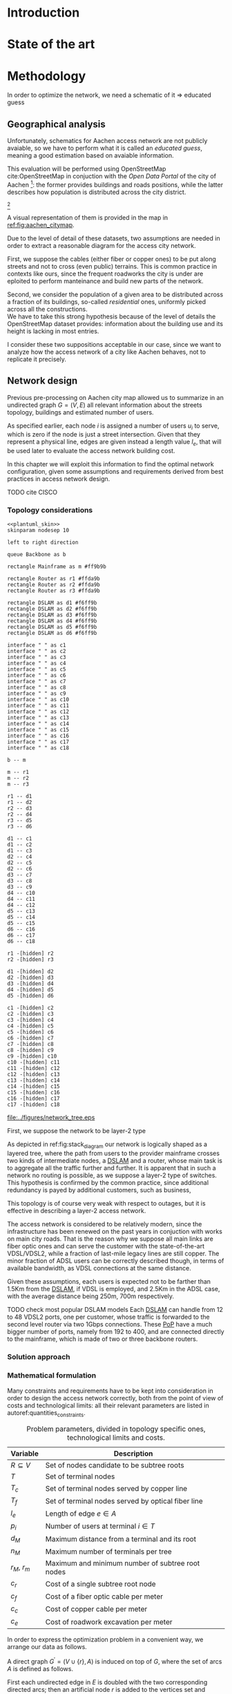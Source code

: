 #+STARTUP: latexpreview
#+STARTUP: indent

#+PROPERTY: header-args :cache yes

#+OPTIONS: toc:nil title:nil

#+LaTeX_CLASS: book
#+LATEX_HEADER: \usepackage{charter}
#+LATEX_HEADER: \usepackage{subcaption}
#+LATEX_HEADER: \usepackage{geometry}
#+LATEX_HEADER: \usepackage{etoolbox}
#+LATEX_HEADER: \usepackage{multirow}
#+LATEX_HEADER: \usepackage{graphicx}
#+LATEX_HEADER: \graphicspath{{../figures/}}
#+LATEX_HEADER: \usepackage{mathtools}
#+LaTeX_HEADER: \usepackage{booktabs}
#+LaTeX_HEADER: \usepackage{amsmath}
#+LaTeX_HEADER: \def\equationautorefname#1#2\null{(#2\null)}
#+LATEX_HEADER: \providetoggle{images_titlepage}
#+LATEX_HEADER: \settoggle{images_titlepage}{true}

#+LaTeX_HEADER: \setlength{\parindent}{0cm}
#+LATEX_HEADER: \setlength{\parskip}{0.2em}

#+LATEX_HEADER: \usepackage{glossaries}
#+LATEX_HEADER_EXTRA: \newacronym{pop}{PoP}{Point of Presence}
#+LATEX_HEADER_EXTRA: \newacronym{dslam}{DSLAM}{Digital Subscriber Line Access Multiplexer}
#+latex_header_extra: \newacronym{qos}{QoS}{Quality of Service}

#+BEGIN_COMMENT
PlantUML skin, reusable for all diagrams
#+END_COMMENT

#+NAME: plantuml_skin
#+BEGIN_SRC plantuml :exports none
  skinparam shadowing false
  skinparam padding 1
  skinparam BoxPadding 1
  skinparam DefaultFontName Fira Sans
  skinparam defaultTextAlignment center

  skinparam SequenceDelayFontSize 15

  skinparam Note {
  BackgroundColor white
  BorderColor     black
  FontColor       black
  }

  skinparam Activity {
  BackgroundColor white
  BorderColor     black
  FontColor       black
  }

  skinparam activityDiamond {
  BackgroundColor white
  BorderColor black
  FontColor       black
  }

  skinparam ArrowColor black

  skinparam State {
  BackgroundColor white
  BorderColor     black
  FontColor       black
  }

  skinparam SequenceParticipant {
  BackgroundColor white
  BorderColor     black
  FontColor       black
  }

  skinparam Interface {
  BackgroundColor white
  BorderColor     black
  FontColor       black
  }

  skinparam SequenceLifeLine {
  BorderColor black
  BackgroundColor black
  }

  skinparam Queue {
  BackgroundColor white
  BorderColor     black
  FontColor       black
  }

  skinparam Usecase {
  BackgroundColor white
  BorderColor     black
  FontColor       black
  }
#+END_SRC

#+BEGIN_COMMENT
Download all needed files for titlepage and convert them.
LaTeX support for svg files sucks.
#+END_COMMENT

#+BEGIN_SRC bash :exports none :results none
  wget https://upload.wikimedia.org/wikipedia/it/5/53/Logo_Universit%C3%A0_Padova.svg \
       -O ../figures/logo_unipd.svg

  inkscape ../figures/logo_unipd.svg --export-pdf=../figures/logo_unipd.pdf

  wget https://upload.wikimedia.org/wikipedia/commons/1/11/RWTH_Logo.svg \
       -O ../figures/logo_rwth.svg

  inkscape ../figures/logo_rwth.svg --export-pdf=../figures/logo_rwth.pdf
#+END_SRC

#+BEGIN_EXPORT latex
\newgeometry{top=1in, bottom=1in, inner=1in, outer=1in}

\begin{titlepage}
  {\Large University of Padova}
  \vspace{5mm}

  {\Large Department of Information Engineering}

  \begin{center}
    \vspace{1cm}
    {\Large \textsl{Master degree in Telecommunication Engineering}} \\
    \vspace{1cm}
    {\scshape\huge TODO: Title}

    \iftoggle{images_titlepage}{
      \vspace{1cm}
      \begin{figure}[h]
        \centering
        \includegraphics[height=5cm]{logo_unipd.pdf}
        \vspace{1cm} \\
        \includegraphics[height=2cm]{logo_rwth.pdf}
        \vspace{1cm}
      \end{figure}
    }

  \end{center}

  \vfill
  \hspace{0.5cm}%
  \renewcommand{\arraystretch}{2.5}
  \begin{tabular}{lr}
    \large \textsl{Author}               & \hspace{5mm} \large Enrico Lovisotto      \\
    \large \textsl{Internal supervisor}  & \hspace{5mm} \large Prof. Andrea Zanella  \\
    \large \textsl{External supervisors} & \hspace{5mm} \large Prof. Petri Mähönen  \\
                                         & \hspace{5mm} \large Dr. Ljiljana Simić   \\
  \end{tabular}
  \vspace{1cm}

  \hfill{\large February 6, 2019} \vspace{3mm}

  \hfill{\Large Academic year 2018-2019 \par}
\end{titlepage}

\restoregeometry
#+END_EXPORT

* Introduction
#+BEGIN_SRC org :exports none
  + background: what are we talking about?
    - SDN => self-optimizing networks
    - flow balancing (TBF)
    - routing adaptation

  + what they do now?
    - summary of state of the art, /basically/

  + shortcomings in current knowledge / solutions
    - limits of SDN over traditional networks: lack of negative results
    - use of abstract topologies ~> this one is obtained through optimization process

  + what are we gonna prove?
    - 99% if the networks are very simple, meant to be more flow aggregators and less clever routers
    - SDN are not inherently good: /probably/ traditional solutions are good in 99% of the networks
    - SDN are relevant when the complexity of the network grows
#+END_SRC
* State of the art

* Methodology
In order to optimize the network, we need a schematic of it => educated guess

** Geographical analysis
#+BEGIN_SRC org :exports none
  OpenStreetMap ~> roads + buildings graph: only methodological consideration

  + cutting NRW maps with Aachen border
  + selecting roads & buildings type
  + ~s2g~ to obtain the graph ~> cite stuff using this approach
    - road polygons to edges
    - intersections as nodes
  + adding building to the graph
    - splitting roads
    - population estimated based on district population, building area
#+END_SRC

Unfortunately, schematics for Aachen access network are not publicly avaiable,
so we have to perform what it is called an /educated guess/, meaning a good
estimation based on avaiable information.

This evaluation will be performed using OpenStreetMap cite:OpenStreetMap in
conjuction with the /Open Data Portal/ of the city of Aachen [fn:1]: the former
provides buildings and roads positions, while the latter describes how
population is distributed across the city district.

[fn:1: Please refer to http://daten.aachen.de for further information and licensing.]

A visual representation of them is provided in the map in [[ref:fig:aachen_citymap]].

#+LABEL: fig:aachen_citymap
#+CAPTION: Summary of all Aachen district information we will employ: building, roads and population distribution.
#+RESULTS[ea0d941863a2f88dda8d4c477b78e3c1fdef18bc]: fig:stack_diagram
[[file:../figures/aachen_citymap.png]]

Due to the level of detail of these datasets, two assumptions are needed in
order to extract a reasonable diagram for the access city network.

First, we suppose the cables (either fiber or copper ones) to be put along
streets and not to cross (even public) terrains. This is common practice in
contexts like ours, since the frequent roadworks the city is under are eploited
to perform manteinance and build new parts of the network.

Second, we consider the population of a given area to be distributed across a
fraction of its buildings, so-called /residential/ ones, uniformly picked across
all the constructions. \\
We have to take this strong hypothesis because of the level of details the
OpenStreetMap dataset provides: information about the building use and its
height is lacking in most entries.

I consider these two suppositions acceptable in our case, since we want to
analyze how the access network of a city like Aachen behaves, not to replicate
it precisely.

** Network design
#+BEGIN_SRC org :exports none
  Using ILP to build the network

  - network requirements
    + ISP recommendations
    + best practices (CISCO, ...)
  - actual solution we are trying to find
    + optimal DSLAM positioning
    + optimal + heuristic check for routers and mainframe positions (restrict root nodes?)
  - why ILP? how does it work? (brief)
  - problem definition
    + idea for the model: Steiner tree + other constraints (cite requirements)
    + actual equations
  - problem complexity: number of variables, constraints (in theory)
#+END_SRC

Previous pre-processing on Aachen city map allowed us to summarize in an undirected graph $G=(V, \,E)$ all relevant information about the streets topology, buildings and estimated number of users.

As specified earlier, each node $i$ is assigned a number of users $u_i$ to serve, which is zero if the node is just a street intersection.
Given that they represent a physical line, edges are given instead a length value $l_e$, that will be used later to evaluate the access network building cost.

In this chapter we will exploit this information to find the optimal network configuration, given some assumptions and requirements derived from best practices in access network design.

TODO cite CISCO
*** Topology considerations

#+BEGIN_SRC plantuml :file ../figures/network_tree.eps :noweb yes
  <<plantuml_skin>>
  skinparam nodesep 10

  left to right direction

  queue Backbone as b

  rectangle Mainframe as m #ff9b9b

  rectangle Router as r1 #ffda9b
  rectangle Router as r2 #ffda9b
  rectangle Router as r3 #ffda9b

  rectangle DSLAM as d1 #f6ff9b
  rectangle DSLAM as d2 #f6ff9b
  rectangle DSLAM as d3 #f6ff9b
  rectangle DSLAM as d4 #f6ff9b
  rectangle DSLAM as d5 #f6ff9b
  rectangle DSLAM as d6 #f6ff9b

  interface " " as c1
  interface " " as c2
  interface " " as c3
  interface " " as c4
  interface " " as c5
  interface " " as c6
  interface " " as c7
  interface " " as c8
  interface " " as c9
  interface " " as c10
  interface " " as c11
  interface " " as c12
  interface " " as c13
  interface " " as c14
  interface " " as c15
  interface " " as c16
  interface " " as c17
  interface " " as c18

  b -- m

  m -- r1
  m -- r2
  m -- r3

  r1 -- d1
  r1 -- d2
  r2 -- d3
  r2 -- d4
  r3 -- d5
  r3 -- d6

  d1 -- c1
  d1 -- c2
  d1 -- c3
  d2 -- c4
  d2 -- c5
  d2 -- c6
  d3 -- c7
  d3 -- c8
  d3 -- c9
  d4 -- c10
  d4 -- c11
  d4 -- c12
  d5 -- c13
  d5 -- c14
  d5 -- c15
  d6 -- c16
  d6 -- c17
  d6 -- c18

  r1 -[hidden] r2
  r2 -[hidden] r3

  d1 -[hidden] d2
  d2 -[hidden] d3
  d3 -[hidden] d4
  d4 -[hidden] d5
  d5 -[hidden] d6

  c1 -[hidden] c2
  c2 -[hidden] c3
  c3 -[hidden] c4
  c4 -[hidden] c5
  c5 -[hidden] c6
  c6 -[hidden] c7
  c7 -[hidden] c8
  c8 -[hidden] c9
  c9 -[hidden] c10
  c10 -[hidden] c11
  c11 -[hidden] c12
  c12 -[hidden] c13
  c13 -[hidden] c14
  c14 -[hidden] c15
  c15 -[hidden] c16
  c16 -[hidden] c17
  c17 -[hidden] c18
#+END_SRC

#+LABEL: fig:stack_diagram
#+CAPTION: A layered tree access network connects users (circles) to the Internet backbone
#+ATTR_LATEX: :height 3.5in
#+RESULTS[d2aed76d599a21954d5c3ff79a5030fd90a959fd]:
[[file:../figures/network_tree.eps]]

First, we suppose the network to be layer-2 type

As depicted in ref:fig:stack_diagram our network is logically shaped as a
layered tree, where the path from users to the provider mainframe crosses two
kinds of intermediate nodes, a [[acp:dslam][DSLAM]] and a router, whose main task is to
aggregate all the traffic further and further. It is apparent that in such a
network no routing is possible, as we suppose a layer-2 type of switches. This
hypothesis is confirmed by the common practice, since additional redundancy is
payed by additional customers, such as business,

This topology is of course very weak with respect to outages, but it is
effective in describing a layer-2 access network.

The access network is considered to be relatively modern, since the
infrastructure has been renewed on the past years in conjuction with works on
main city roads. That is the reason why we suppose all main links are fiber
optic ones and can serve the customer with the state-of-the-art VDSL/VDSL2,
while a fraction of last-mile legacy lines are still copper. The minor fraction
of ADSL users can be correctly described though, in terms of available
bandwidth, as VDSL connections at the same distance.

Given these assumptions, each users is expected not to be farther than 1.5Km
from the [[ac:dslam][DSLAM]], if VDSL is employed, and 2.5Km in the ADSL case, with the
average distance being 250m, 700m respectively.

TODO check most popular DSLAM models Each [[ac:dslam][DSLAM]] can handle from 12 to 48 VDSL2
ports, one per customer, whose traffic is forwarded to the second level router
via two 1Gbps connections. These [[acp:pop][PoP]] have a much bigger number of ports, namely
from 192 to 400, and are connected directly to the mainframe, which is made of
two or three backbone routers.

*** Solution approach
*** Mathematical formulation
Many constraints and requirements have to be kept into consideration in order to
design the access network correctly, both from the point of view of costs and
technological limits: all their relevant parameters are listed in
autoref:quantities_constraints.

#+NAME: quantities_constraints
#+CAPTION: Problem parameters, divided in topology specific ones, technological limits and costs.
#+ATTR_LATEX: :align cl
| Variable        | Description                                        |
|-----------------+----------------------------------------------------|
| $R \subseteq V$ | Set of nodes candidate to be subtree roots         |
| $T$             | Set of terminal nodes                              |
| $T_c$           | Set of terminal nodes served by copper line        |
| $T_f$           | Set of terminal nodes served by optical fiber line |
| $l_e$           | Length of edge $e \in A$                           |
| $p_i$           | Number of users at terminal $i \in T$              |
|-----------------+----------------------------------------------------|
| $d_M$           | Maximum distance from a terminal and its root      |
| $n_M$           | Maximum number of terminals per tree               |
| $r_M$, $r_m$    | Maximum and minimum number of subtree root nodes   |
|-----------------+----------------------------------------------------|
| $c_r$           | Cost of a single subtree root node           |
| $c_f$           | Cost of a fiber optic cable per meter              |
| $c_c$           | Cost of copper cable per meter                     |
| $c_{e}$         | Cost of roadwork excavation per meter              |

In order to express the optimization problem in a convenient way, we arrange our
data as follows.

A direct graph $G^\prime = (V \cup \{r\},\, A)$ is induced on top of $G$, where
the set of arcs $A$ is defined as follows.

#+NAME: induction_G
\begin{equation}
  A = \left\{ (i,\,j),\, (j,\,i) ~ \forall \{i, j\} \in E \right\} \cup
    \left\{ (r,\,j) ~ \forall j \in V \right\}
\end{equation}

First each undirected edge in $E$ is doubled with the two corresponding directed
arcs; then an artificial node $r$ is added to the vertices set and connected to
each of the candidate sub-tree roots in $R$.

Each arc $(i,\,j) \in A$ is assigned a length, in meters, given by the
geographical distance between its endpoints. Artificial arcs $(r,\,j)$ do not
correspond to physical connections and so $l_{rj} = 0 ~~ \forall j \in R$.

#+BEGIN_SRC plantuml :file ../figures/ilp_graph_reduced.eps :noweb yes
  <<plantuml_skin>>
  skinparam nodesep 10

  skinparam ArrowFontSize 25
  skinparam UsecaseFontSize 25
  hide empty description

  usecase "r" as r #ff9b9b

  usecase " " as d1 #f6ff9b
  usecase " " as d2 #f6ff9b
  usecase " " as d3 #f6ff9b
  usecase " " as d4 #f6ff9b
  usecase " " as d5 #f6ff9b
  usecase "i" as d6 #f6ff9b

  usecase " " as c1
  usecase " " as c2
  usecase " " as c3
  usecase " " as c4
  usecase " " as c5
  usecase " " as c6
  usecase " " as c7
  usecase " " as c8
  usecase " " as c9
  usecase " " as c10
  usecase " " as c11
  usecase " " as c12
  usecase " " as c13
  usecase " " as c14
  usecase " " as c15
  usecase " " as c16
  usecase " " as c17
  usecase " " as c18

  usecase " " as n1
  usecase " " as n2
  usecase " " as n3
  usecase " " as n4
  usecase " " as n5
  usecase " " as n6
  usecase " " as n7
  usecase " " as n8
  usecase " " as n9
  usecase " " as n10
  usecase " " as n11
  usecase " " as n12
  usecase " " as n13
  usecase " " as n14
  usecase " " as n15
  usecase " " as n16
  usecase " " as n17
  usecase " " as n18
  usecase " " as n19
  usecase " " as n20
  usecase " " as n21
  usecase " " as n22
  usecase " " as n23
  usecase " " as n24

  r -[#ff5050]->> d1
  r -[#ff5050]->> d2
  r -[#ff5050]->> d3
  r -[#ff5050]->> d4
  r -[#ff5050]->> d5
  r -[#ff5050]->> d6 : "(r, i)"

  d1 -->> c1
  d1 -->> c2
  d1 -->> c3
  d2 -->> c4
  d2 -->> c5
  d2 -->> c6
  d3 -->> c7
  d3 -->> c8
  d3 -->> c9
  d4 -->> c10
  d4 -->> c11
  d4 -->> c12
  d5 -->> c13
  d5 -->> c14
  d5 -->> c15
  d6 -->> c16
  d6 -->> c17
  d6 -->> c18

  c1  -->> n1
  c1  -->> n2
  c2  -->> n3
  c3  -->> n4
  c4  -->> n5
  c5  -->> n6
  c5  -->> n7
  c6  -->> n8
  c7  -->> n9
  c8 -->> n10
  c8 -->> n11
  c8 -->> n12
  c9 -->> n13
  c9 -->> n14
  c10 -->> n15
  c11 -->> n16
  c11 -->> n17
  c12 -->> n18
  c14 -->> n19
  c15 -->> n20
  c15 -->> n21
  c16 -->> n22
  c18 -->> n23
  c18 -->> n24

  d1 -[hidden] d2
  d2 -[hidden] d3
  d3 -[hidden] d4
  d4 -[hidden] d5
  d5 -[hidden] d6

  c1 -[hidden] c2
  c2 -[hidden] c3
  c3 -[hidden] c4
  c4 -[hidden] c5
  c5 -[hidden] c6
  c6 -[hidden] c7
  c7 -[hidden] c8
  c8 -[hidden] c9
  c9 -[hidden] c10
  c10 -[hidden] c11
  c11 -[hidden] c12
  c12 -[hidden] c13
  c13 -[hidden] c14
  c14 -[hidden] c15
  c15 -[hidden] c16
  c16 -[hidden] c17
  c17 -[hidden] c18
#+END_SRC

#+LABEL: fig:tree_network
#+CAPTION: In the final solution, additional arcs $(r,\, i)$ connect artifical node $r$ to all the roots, making the whole structure an arborescence, instead of a forest.
#+ATTR_LATEX: :width \linewidth
#+RESULTS[fe1eb5e3a44dd6ff6e0ccc2d64f3d36dd92b1d62]:
[[file:../figures/ilp_graph_reduced.eps]]

This way our network access configuration will simply be a direct tree, or
/arborescence/, with root in $r$, as depicted in autoref:fig:tree_network.

As customary in this type of optimization problems, the optimal solution will
eventually be returned by the solver as the sequence of indicator variables
$\{ x_e \}_{e \in A}$ where $x_e$ is equal to 1 only if the arc $e$ has been selected.

Because of the system requirements we also have to keep track of the distance
$d_i$ of each node $i \in V \cup \{r\}$ from its root and the number of users $n_e$ served
by each link in $A$, ensuring they don't exceed their limits.

# To make notation clearer, we define the functions $\delta^+, \, \delta^-: V
# \rightarrow \mathbb{P}(A)$ associating each node with the out-going and in-going
# edges respectively.

# \begin{equation}
#   \begin{split}
#     \delta^+(j) &= \left\{ (j,\,k) \in A \right\} \\
#     \delta^-(j) &= \left\{ (i,\,j) \in A \right\} \\
#   \end{split}
# \end{equation}

\bigbreak
Given this setup, our optimization problem can be written as

   \begin{align}
    \text{minimize ~~}
    & \left( \sum_{t \in T_c} d_t  \right) \, c_c
      + \left( \sum_{t \in T_f} d_t  \right) \, c_f
      + \left( \sum_{e \in E} x_e \, l_e \right) \, c_e
      + \left( \sum_{e \in \delta^+(r)} x_e \right) \, c_r
      \label{eq:obj_function} \\[0.8em]
    \text{subject to ~~}
    & \sum_{e \in \delta^-(j)} x_e ~
      \begin{dcases}
        = 0 & j = r \\
        = 1 & j \in T \\
        \le 1 & j \in V \setminus T
      \end{dcases} \label{eq:single_arc_in} \\[0.5em]%
    % & \forall j \in V, \sum_{e \in \delta^+(j)} x_e
    %   \le \left( \sum_{e \in \delta^-(j)} x_e \right)
    %   \, \max_{v \in V} \left| \delta^+(v) \right|
    %   \label{eq:nodes_reachability} \\[0.5em]
    & \sum_{e \in \delta^+(r)} x_e \ge 1
      \label{eq:r_active} \\[0.5em]
    & \forall j \in V \cup \{r\}, ~ d_j \le \left( \sum_{e \in \delta^-(j)} x_e \right) d_M
      \label{eq:distance_upper_limit} \\[0.2em]
    & \forall (i,\,j) \in A ~
      \begin{dcases}
        ~ d_j - d_i \ge l_{ij} ~ x_{ij} - d_M \, (1 - x_{ij}) \\[0.2em]
        ~ d_j - d_i \le l_{ij} ~ x_{ij} + d_M \, (1 - x_{ij})
      \end{dcases}
      \label{eq:distance_progression} \\[1.5em]
    & \forall e \in A,\, n_e \le x_e \, n_M
      \label{eq:n_terminals_upper_limit} \\
    & \sum_{e \in \delta^-(j)} n_e - \sum_{e \in \delta^+(j)} n_e =
      \begin{dcases}
        ~ p_j & j \in T \\[0.2em]
        ~ 0 & j \in V \setminus T
      \end{dcases} \label{eq:n_flow_balance} \\[0.5em]
    & \sum_{e \in \delta^+(r)} n_e = \sum_{i \in T} p_i
      \label{eq:root_sink} \\[0.8em]
    & \forall e \in A, \, x_e \in \{0, \, 1\}, \, n_e \in \mathbb{N} \cup \{0\}
      \label{eq:var_domain_1} \\[0.5em]
    & \forall j \in V \cup \{r\}, \, d_j \ge 0
      \label{eq:var_domain_2}
  \end{align}

The problem is set to minimize the objective function autoref:eq:obj_function
that sums up the cost of copper and optical fiber lines, the roadworks cost for
installing them and the total price of the root nodes unit.

The first constraint autoref:eq:single_arc_in forces the terminals to be reached
by our network and sets the number of in-going arcs to be at most one, which is a
necessary condition for the network to be a directed tree.

The leaves are set to be part of the network, and by autoref:eq:r_active $r$ has
to be as well. Specifically it will be its root node, as by construction of
$G^\prime$ it has no in-going arcs.

The next equations deal with the variables $d_j$, distance from the tree root.
First, in autoref:eq:distance_upper_limit this quantity is limited by $d_M$ if
the node is reached by the network, otherwise it is set to zero. \\
On the other hand autoref:eq:distance_progression guarantees the consistency of
this metric between two connected nodes, forcing target node distance to be the
source one plus the link length. \\
Implicitly the latter prevents the resulting network to have loops, necessary
for our solution to be a proper arborescence.

The last needed metric for limiting the possible solutions is the number of
users each link can handle, $n_M$. \\
First, this upper limit for $n_e$ is set in
autoref:eq:n_terminals_upper_limit such that it has to hold only for active
edges, and then the count of the users from leaves to each sub-root is performed
in autoref:eq:n_flow_balance, which has the same form as a flow-conservation
clause. \\
All such flows must converge towards the root $r$ for autoref:eq:root_sink: this
forces the network to be connected, finally giving it the wanted shape.

Variable domains are eventually specified in autoref:eq:var_domain_1 and
autoref:eq:var_domain_2.

** Flow balancing optimization
TODO using machine learning to control TBFs

* Results
** Geographical analysis
+ maps details (whatever): maps only here?
+ graph details
  - number of nodes (building & others)
  - number of edges
  - degree distribution
  - average node distance, population
  - ... anything basically ...

** Network design
ILP results

- CPLEX performance on the problem
  + computational time
  + number of branches
  + (ask Massimo in case)
- show found solution for network
  + analyze performance of found solution (bandwidth, ...)
  + consideration on actual used heuristics

* COMMENT Local variables
# Local Variables:
# org-latex-tables-booktabs: t
# eval: (add-hook 'after-save-hook 'org-render-latex-fragments t t)
# End:
